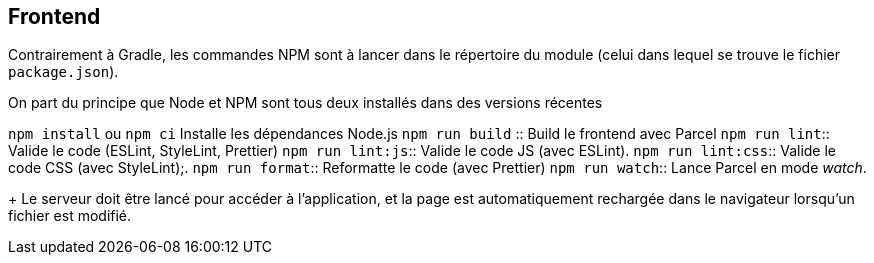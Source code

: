 == Frontend

Contrairement à Gradle, les commandes NPM sont à lancer dans le répertoire du module (celui dans lequel se trouve le fichier `package.json`).

On part du principe que Node et NPM sont tous deux installés dans des versions récentes

`npm install` ou `npm ci`  Installe les dépendances Node.js
`npm run build` :: Build le frontend avec Parcel
`npm run lint`:: Valide le code (ESLint, StyleLint, Prettier)
`npm run lint:js`:: Valide le code JS (avec ESLint).
`npm run lint:css`:: Valide le code CSS (avec StyleLint);.
`npm run format`:: Reformatte le code (avec Prettier)
`npm run watch`:: Lance Parcel en mode _watch_.
+
Le serveur doit être lancé pour accéder à l'application,
et la page est automatiquement rechargée dans le navigateur lorsqu'un fichier est modifié.